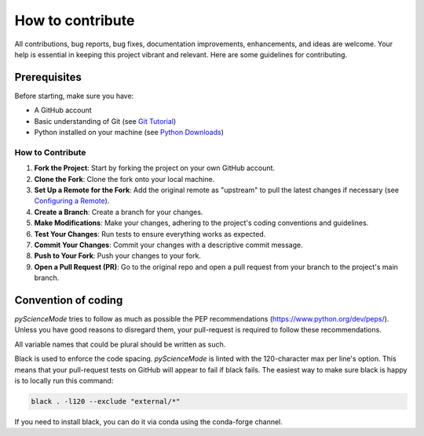 *****************
How to contribute
*****************

All contributions, bug reports, bug fixes, documentation improvements, enhancements, and ideas are welcome.
Your help is essential in keeping this project vibrant and relevant. Here are some guidelines for contributing.

Prerequisites
=============
Before starting, make sure you have:

- A GitHub account
- Basic understanding of Git (see `Git Tutorial <https://git-scm.com/docs/gittutorial>`_)
- Python installed on your machine (see `Python Downloads <https://www.python.org/downloads/>`_)

How to Contribute
------------------

1. **Fork the Project**: Start by forking the project on your own GitHub account.
2. **Clone the Fork**: Clone the fork onto your local machine.
3. **Set Up a Remote for the Fork**: Add the original remote as "upstream" to pull the latest changes if necessary (see `Configuring a Remote <https://docs.github.com/en/github/collaborating-with-issues-and-pull-requests/configuring-a-remote-for-a-fork>`_).
4. **Create a Branch**: Create a branch for your changes.
5. **Make Modifications**: Make your changes, adhering to the project's coding conventions and guidelines.
6. **Test Your Changes**: Run tests to ensure everything works as expected.
7. **Commit Your Changes**: Commit your changes with a descriptive commit message.
8. **Push to Your Fork**: Push your changes to your fork.
9. **Open a Pull Request (PR)**: Go to the original repo and open a pull request from your branch to the project's main branch.

Convention of coding
====================

`pyScienceMode` tries to follow as much as possible the PEP recommendations (https://www.python.org/dev/peps/).
Unless you have good reasons to disregard them, your pull-request is required to follow these recommendations.

All variable names that could be plural should be written as such.

Black is used to enforce the code spacing.
`pyScienceMode` is linted with the 120-character max per line's option.
This means that your pull-request tests on GitHub will appear to fail if black fails.
The easiest way to make sure black is happy is to locally run this command:

.. code-block:: bash

    black . -l120 --exclude "external/*"

If you need to install black, you can do it via conda using the conda-forge channel.
